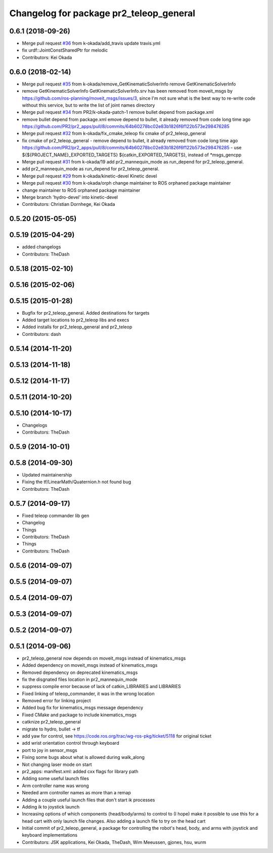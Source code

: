 ^^^^^^^^^^^^^^^^^^^^^^^^^^^^^^^^^^^^^^^^
Changelog for package pr2_teleop_general
^^^^^^^^^^^^^^^^^^^^^^^^^^^^^^^^^^^^^^^^

0.6.1 (2018-09-26)
------------------
* Merge pull request `#36 <https://github.com/pr2/pr2_apps/issues/36>`_ from k-okada/add_travis
  update travis.yml
* fix urdf::JointConstSharedPtr for melodic
* Contributors: Kei Okada

0.6.0 (2018-02-14)
------------------
* Merge pull request `#35 <https://github.com/pr2/pr2_apps/issues/35>`_ from k-okada/remove_GetKinematicSolverInfo
  remove GetKinematicSolverInfo
* remove GetKinematicSolverInfo
  GetKinematicSolverInfo.srv has been removed from moveit_msgs by https://github.com/ros-planning/moveit_msgs/issues/3,
  since I'm not sure what is the best way to re-write code without this service, but to write the list of joint names directory
* Merge pull request `#34 <https://github.com/pr2/pr2_apps/issues/34>`_ from PR2/k-okada-patch-1
  remove bullet depend from package.xml
* remove bullet depend from package.xml
  emove depend to bullet, it already removed from code long time ago https://github.com/PR2/pr2_apps/pull/8/commits/64b60278bc02e83b1826f6f122b573e298476285
* Merge pull request `#32 <https://github.com/pr2/pr2_apps/issues/32>`_ from k-okada/fix_cmake_teleop
  fix cmake of pr2_teleop_general
* fix cmake of pr2_teleop_general
  - remove depend to bullet, it already removed from code long time ago https://github.com/PR2/pr2_apps/pull/8/commits/64b60278bc02e83b1826f6f122b573e298476285
  - use  ${${PROJECT_NAME}_EXPORTED_TARGETS} ${catkin_EXPORTED_TARGETS}, instead of *msgs_gencpp
* Merge pull request `#31 <https://github.com/pr2/pr2_apps/issues/31>`_ from k-okada/19
  add pr2_mannequin_mode as run_depend for pr2_teleop_general.
* add pr2_mannequin_mode as run_depend for pr2_teleop_general.
* Merge pull request `#29 <https://github.com/pr2/pr2_apps/issues/29>`_ from k-okada/kinetic-devel
  Kinetic devel
* Merge pull request `#30 <https://github.com/pr2/pr2_apps/issues/30>`_ from k-okada/orph
  change maintainer to ROS orphaned package maintainer
* change maintainer to ROS orphaned package maintainer
* Merge branch 'hydro-devel' into kinetic-devel
* Contributors: Christian Dornhege, Kei Okada

0.5.20 (2015-05-05)
-------------------

0.5.19 (2015-04-29)
-------------------
* added changelogs
* Contributors: TheDash

0.5.18 (2015-02-10)
-------------------

0.5.16 (2015-02-06)
-------------------

0.5.15 (2015-01-28)
-------------------
* Bugfix for pr2_teleop_general. Added destinations for targets
* Added target locations to pr2_teleop libs and execs
* Added installs for pr2_teleop_general and pr2_teleop
* Contributors: dash

0.5.14 (2014-11-20)
-------------------

0.5.13 (2014-11-18)
-------------------

0.5.12 (2014-11-17)
-------------------

0.5.11 (2014-10-20)
-------------------

0.5.10 (2014-10-17)
-------------------
* Changelogs
* Contributors: TheDash

0.5.9 (2014-10-01)
------------------

0.5.8 (2014-09-30)
------------------
* Updated maintainership
* Fixing the tf/LinearMath/Quaternion.h not found bug
* Contributors: TheDash

0.5.7 (2014-09-17)
------------------
* Fixed teleop commander lib gen
* Changelog
* Things
* Contributors: TheDash

* Things
* Contributors: TheDash

0.5.6 (2014-09-07)
------------------

0.5.5 (2014-09-07)
------------------

0.5.4 (2014-09-07)
------------------

0.5.3 (2014-09-07)
------------------

0.5.2 (2014-09-07)
------------------

0.5.1 (2014-09-06)
------------------
* pr2_teleop_general now depends on moveit_msgs instead of kinematics_msgs
* Added dependency on moveit_msgs instead of kinematics_msgs
* Removed dependency on deprecated kinematics_msgs
* fix the disgnated files location in pr2_mannequin_mode
* suppress compile error because of lack of catkin_LIBRARIES and LIBRARIES
* Fixed linking of teleop_commander, it was in the wrong location
* Removed error for linking project
* Added bug fix for kinematics_msgs message dependency
* Fixed CMake and package to include kinematics_msgs
* catknize pr2_teleop_general
* migrate to hydro, bullet -> tf
* add yaw for control, see https://code.ros.org/trac/wg-ros-pkg/ticket/5118 for original ticket
* add wrist orientation control through keyboard
* port to joy in sensor_msgs
* Fixing some bugs about what is allowed during walk_along
* Not changing laser mode on start
* pr2_apps:
  manifest.xml: added cxx flags for library path
* Adding some useful launch files
* Arm controller name was wrong
* Needed arm controller names as more than a remap
* Adding a couple useful launch files that don't start ik processes
* Adding ik to joystick launch
* Increasing options of which components (head/body/arms) to control to (I hope) make it possible to use this for a head cart with only launch file changes.  Also adding a launch file to try on the head cart
* Initial commit of pr2_teleop_general, a package for controlling the robot's head, body, and arms with joystick and keyboard implementations
* Contributors: JSK applications, Kei Okada, TheDash, Wim Meeussen, gjones, hsu, wurm
